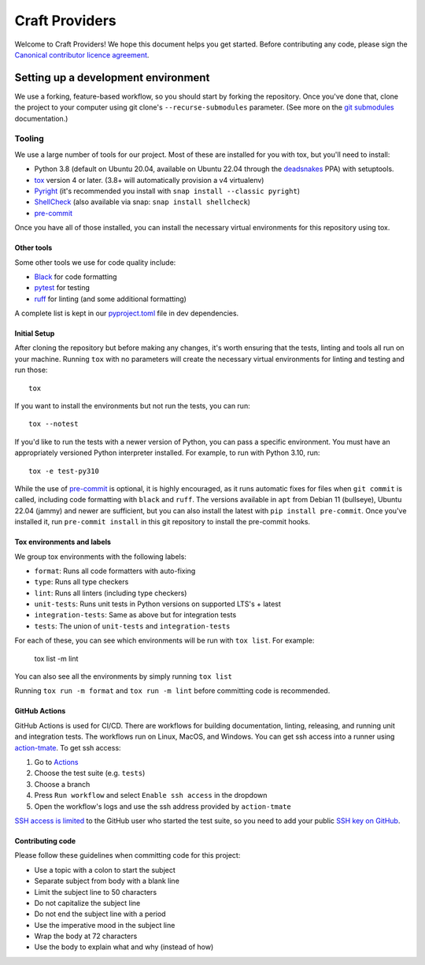 ***************
Craft Providers
***************

Welcome to Craft Providers! We hope this document helps you get started. Before
contributing any code, please sign the `Canonical contributor licence
agreement`_.

Setting up a development environment
------------------------------------
We use a forking, feature-based workflow, so you should start by forking the
repository. Once you've done that, clone the project to your computer using git
clone's ``--recurse-submodules`` parameter. (See more on the `git submodules`_
documentation.)

Tooling
=======
We use a large number of tools for our project. Most of these are installed for
you with tox, but you'll need to install:

- Python 3.8 (default on Ubuntu 20.04, available on Ubuntu 22.04 through the
  deadsnakes_ PPA) with setuptools.
- tox_ version 4 or later. (3.8+ will automatically provision a v4 virtualenv)
- Pyright_ (it's recommended you install with
  ``snap install --classic pyright``)
- ShellCheck_  (also available via snap: ``snap install shellcheck``)
- pre-commit_

Once you have all of those installed, you can install the necessary virtual
environments for this repository using tox.

Other tools
###########
Some other tools we use for code quality include:

- Black_ for code formatting
- pytest_ for testing
- ruff_ for linting (and some additional formatting)

A complete list is kept in our pyproject.toml_ file in dev dependencies.

Initial Setup
#############

After cloning the repository but before making any changes, it's worth ensuring
that the tests, linting and tools all run on your machine. Running ``tox`` with
no parameters will create the necessary virtual environments for linting and
testing and run those::

    tox

If you want to install the environments but not run the tests, you can run::

    tox --notest

If you'd like to run the tests with a newer version of Python, you can pass a
specific environment. You must have an appropriately versioned Python
interpreter installed. For example, to run with Python 3.10, run::

    tox -e test-py310

While the use of pre-commit_ is optional, it is highly encouraged, as it runs
automatic fixes for files when ``git commit`` is called, including code
formatting with ``black`` and ``ruff``.  The versions available in ``apt``
from Debian 11 (bullseye), Ubuntu 22.04 (jammy) and newer are sufficient, but
you can also install the latest with ``pip install pre-commit``. Once you've
installed it, run ``pre-commit install`` in this git repository to install the
pre-commit hooks.

Tox environments and labels
###########################

We group tox environments with the following labels:

* ``format``: Runs all code formatters with auto-fixing
* ``type``: Runs all type checkers
* ``lint``: Runs all linters (including type checkers)
* ``unit-tests``: Runs unit tests in Python versions on supported LTS's + latest
* ``integration-tests``: Same as above but for integration tests
* ``tests``: The union of ``unit-tests`` and ``integration-tests``

For each of these, you can see which environments will be run with
``tox list``. For example:

    tox list -m lint

You can also see all the environments by simply running ``tox list``

Running ``tox run -m format`` and ``tox run -m lint`` before committing code is
recommended.

GitHub Actions
##############

GitHub Actions is used for CI/CD. There are workflows for building
documentation, linting, releasing, and running unit and integration tests.
The workflows run on Linux, MacOS, and Windows. You can get ssh access
into a runner using action-tmate_. To get ssh access:

#. Go to Actions_
#. Choose the test suite (e.g. ``tests``)
#. Choose a branch
#. Press ``Run workflow`` and select ``Enable ssh access`` in the dropdown
#. Open the workflow's logs and use the ssh address provided by ``action-tmate``

`SSH access is limited`_ to the GitHub user who started the test suite, so you
need to add your public `SSH key on GitHub`_.

Contributing code
#################

Please follow these guidelines when committing code for this project:

* Use a topic with a colon to start the subject
* Separate subject from body with a blank line
* Limit the subject line to 50 characters
* Do not capitalize the subject line
* Do not end the subject line with a period
* Use the imperative mood in the subject line
* Wrap the body at 72 characters
* Use the body to explain what and why (instead of how)

.. _Actions: https://github.com/canonical/craft-providers/actions
.. _action-tmate: https://mxschmitt.github.io/action-tmate/
.. _Black: https://black.readthedocs.io
.. _`Canonical contributor licence agreement`: http://www.ubuntu.com/legal/contributors/
.. _deadsnakes: https://launchpad.net/~deadsnakes/+archive/ubuntu/ppa
.. _`git submodules`: https://git-scm.com/book/en/v2/Git-Tools-Submodules#_cloning_submodules
.. _pre-commit: https://pre-commit.com/
.. _pyproject.toml: ./pyproject.toml
.. _Pyright: https://github.com/microsoft/pyright
.. _pytest: https://pytest.org
.. _ruff: https://github.com/charliermarsh/ruff
.. _ShellCheck: https://www.shellcheck.net/
.. _`SSH access is limited`: https://github.com/marketplace/actions/debugging-with-tmate#use-registered-public-ssh-keys
.. _`SSH key on GitHub`: https://docs.github.com/en/authentication/connecting-to-github-with-ssh/adding-a-new-ssh-key-to-your-github-account
.. _tox: https://tox.wiki
